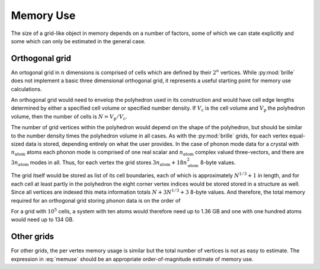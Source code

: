 ==========
Memory Use
==========

The size of a grid-like object in memory depends on a number of factors, some
of which we can state explicitly and some which can only be estimated in the
general case.

Orthogonal grid
###############

An ortogonal grid in :math:`n` dimensions is comprised of cells which are
defined by their :math:`2^n` vertices.
While :py:mod:`brille` does not implement a basic three dimensional orthogonal
grid, it represents a useful starting point for memory use calculations.

An orthogonal grid would need to envelop the polyhedron used in its
construction and would have cell edge lengths determined by either a specified
cell volume or specified number density.
If :math:`V_\text{c}` is the cell volume and :math:`V_\text{p}` the polyhedron
volume, then the number of cells is :math:`N = V_\text{p}/V_\text{c}`.

The number of grid vertices within the polyhedron would depend on the shape
of the polyhedron, but should be similar to the number density times the
polyhedron volume in all cases.
As with the :py:mod:`brille` grids, for each vertex equal-sized data is stored,
depending entirely on what the user provides.
In the case of phonon mode data for a crystal with :math:`n_\text{atom}` atoms
each phonon mode is comprised of one real scalar and :math:`n_\text{atom}`
complex valued three-vectors, and there are :math:`3n_\text{atom}` modes in all.
Thus, for each vertex the grid stores
:math:`3 n_\text{atom} + 18 n_\text{atom}^2` 8-byte values.

The grid itself would be stored as list of its cell boundaries, each of which is
approximately :math:`N^{1/3}+1` in length, and for each cell at least partly in
the polyhedron the eight corner vertex indices would be stored stored in a
structure as well.
Since all vertices are indexed this meta information totals
:math:`N + 3 N^{1/3} + 3` 8-byte values.
And therefore, the total memory required for an orthogonal grid storing
phonon data is on the order of

.. math::
    \left[N \left(1 + 3 n_\text{atom} + 18 n_\text{atom}^2\right) + 3 N^{1/3} + 3\right]\times 8\text{bytes}
    :label: memuse

For a grid with :math:`10^5` cells, a system with ten atoms would therefore
need up to 1.36 GB and one with one hundred atoms would need up to 134 GB.

Other grids
###########

For other grids, the per vertex memory usage is similar but the total number of
vertices is not as easy to estimate. The expression in :eq:`memuse` should be
an appropriate order-of-magnitude estimate of memory use.
